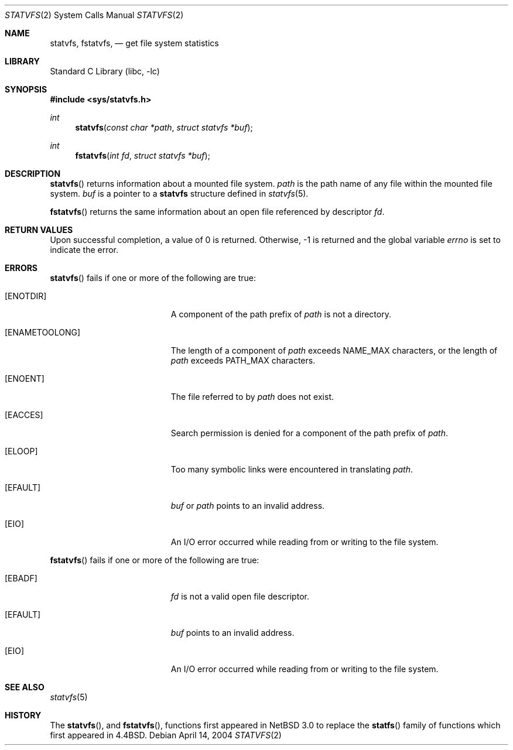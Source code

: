 .\"	$NetBSD: statvfs.2,v 1.4 2005/11/04 06:09:20 gendalia Exp $
.\"
.\" Copyright (c) 1989, 1991, 1993
.\"	The Regents of the University of California.  All rights reserved.
.\"
.\" Redistribution and use in source and binary forms, with or without
.\" modification, are permitted provided that the following conditions
.\" are met:
.\" 1. Redistributions of source code must retain the above copyright
.\"    notice, this list of conditions and the following disclaimer.
.\" 2. Redistributions in binary form must reproduce the above copyright
.\"    notice, this list of conditions and the following disclaimer in the
.\"    documentation and/or other materials provided with the distribution.
.\" 3. Neither the name of the University nor the names of its contributors
.\"    may be used to endorse or promote products derived from this software
.\"    without specific prior written permission.
.\"
.\" THIS SOFTWARE IS PROVIDED BY THE REGENTS AND CONTRIBUTORS ``AS IS'' AND
.\" ANY EXPRESS OR IMPLIED WARRANTIES, INCLUDING, BUT NOT LIMITED TO, THE
.\" IMPLIED WARRANTIES OF MERCHANTABILITY AND FITNESS FOR A PARTICULAR PURPOSE
.\" ARE DISCLAIMED.  IN NO EVENT SHALL THE REGENTS OR CONTRIBUTORS BE LIABLE
.\" FOR ANY DIRECT, INDIRECT, INCIDENTAL, SPECIAL, EXEMPLARY, OR CONSEQUENTIAL
.\" DAMAGES (INCLUDING, BUT NOT LIMITED TO, PROCUREMENT OF SUBSTITUTE GOODS
.\" OR SERVICES; LOSS OF USE, DATA, OR PROFITS; OR BUSINESS INTERRUPTION)
.\" HOWEVER CAUSED AND ON ANY THEORY OF LIABILITY, WHETHER IN CONTRACT, STRICT
.\" LIABILITY, OR TORT (INCLUDING NEGLIGENCE OR OTHERWISE) ARISING IN ANY WAY
.\" OUT OF THE USE OF THIS SOFTWARE, EVEN IF ADVISED OF THE POSSIBILITY OF
.\" SUCH DAMAGE.
.\"
.\"	@(#)statfs.2	8.5 (Berkeley) 5/24/95
.\"
.Dd April 14, 2004
.Dt STATVFS 2
.Os
.Sh NAME
.Nm statvfs ,
.Nm fstatvfs ,
.Nd get file system statistics
.Sh LIBRARY
.Lb libc
.Sh SYNOPSIS
.In sys/statvfs.h
.Ft int
.Fn statvfs "const char *path" "struct statvfs *buf"
.Ft int
.Fn fstatvfs "int fd" "struct statvfs *buf"
.Sh DESCRIPTION
.Fn statvfs
returns information about a mounted file system.
.Fa path
is the path name of any file within the mounted file system.
.Fa buf
is a pointer to a
.Nm statvfs
structure defined in
.Xr statvfs 5 .
.Pp
.Fn fstatvfs
returns the same information about an open file referenced by descriptor
.Fa fd .
.Pp
.Sh RETURN VALUES
Upon successful completion, a value of 0 is returned.
Otherwise, \-1 is returned and the global variable
.Va errno
is set to indicate the error.
.Sh ERRORS
.Fn statvfs
fails if one or more of the following are true:
.Bl -tag -width Er
.It Bq Er ENOTDIR
A component of the path prefix of
.Fa path
is not a directory.
.It Bq Er ENAMETOOLONG
The length of a component of
.Fa path
exceeds
.Dv NAME_MAX
characters, or the length of
.Fa path
exceeds
.Dv PATH_MAX
characters.
.It Bq Er ENOENT
The file referred to by
.Fa path
does not exist.
.It Bq Er EACCES
Search permission is denied for a component of the path prefix of
.Fa path .
.It Bq Er ELOOP
Too many symbolic links were encountered in translating
.Fa path .
.It Bq Er EFAULT
.Fa buf
or
.Fa path
points to an invalid address.
.It Bq Er EIO
An
.Tn I/O
error occurred while reading from or writing to the file system.
.El
.Pp
.Fn fstatvfs
fails if one or more of the following are true:
.Bl -tag -width Er
.It Bq Er EBADF
.Fa fd
is not a valid open file descriptor.
.It Bq Er EFAULT
.Fa buf
points to an invalid address.
.It Bq Er EIO
An
.Tn I/O
error occurred while reading from or writing to the file system.
.El
.Sh SEE ALSO
.Xr statvfs 5
.Sh HISTORY
The
.Fn statvfs ,
and
.Fn fstatvfs ,
functions first appeared in
.Nx 3.0
to replace
the
.Fn statfs
family of functions which first appeared in
.Bx 4.4 .

